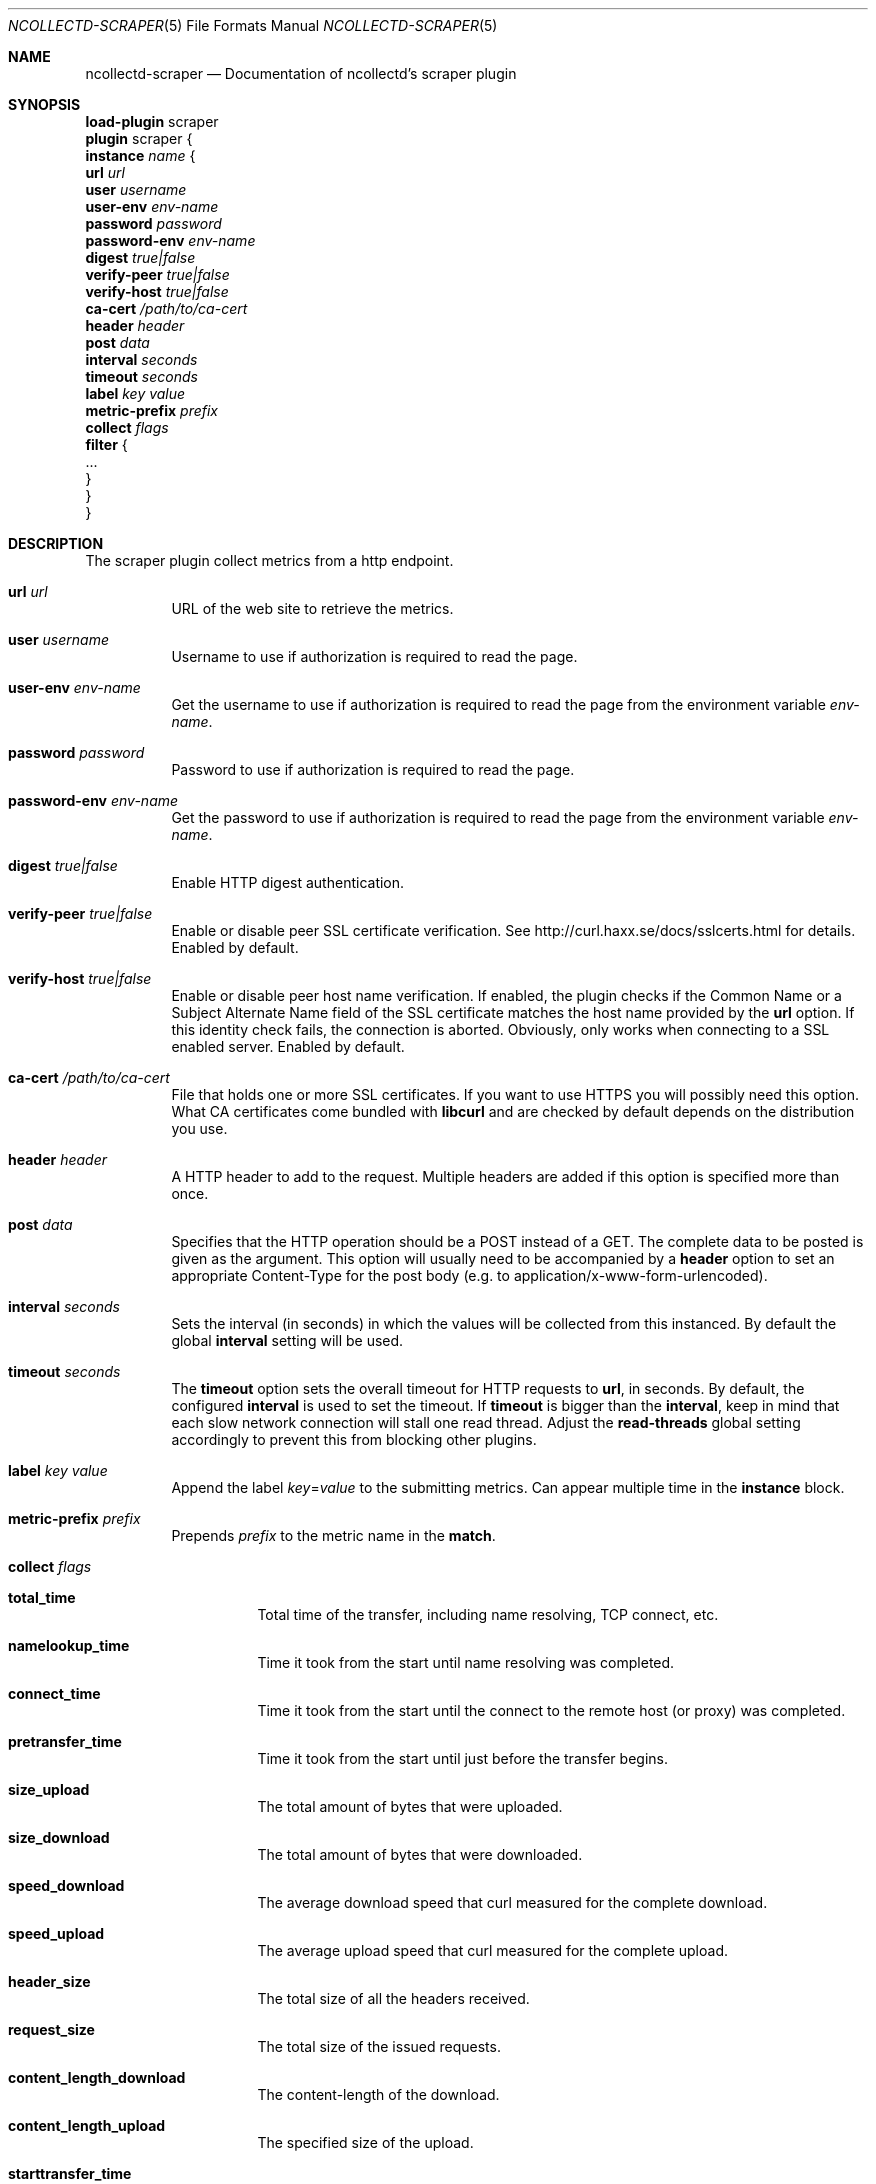 .\" SPDX-License-Identifier: GPL-2.0-only
.Dd @NCOLLECTD_DATE@
.Dt NCOLLECTD-SCRAPER 5
.Os ncollectd @NCOLLECTD_VERSION@
.Sh NAME
.Nm ncollectd-scraper
.Nd Documentation of ncollectd's scraper plugin
.Sh SYNOPSIS
.Bd -literal -compact
\fBload-plugin\fP scraper
\fBplugin\fP scraper {
    \fBinstance\fP \fIname\fP {
        \fBurl\fP \fIurl\fP
        \fBuser\fP \fIusername\fP
        \fBuser-env\fP \fIenv-name\fP
        \fBpassword\fP \fIpassword\fP
        \fBpassword-env\fP \fIenv-name\fP
        \fBdigest\fP \fItrue|false\fP
        \fBverify-peer\fP \fItrue|false\fP
        \fBverify-host\fP \fItrue|false\fP
        \fBca-cert\fP \fI/path/to/ca-cert\fP
        \fBheader\fP \fIheader\fP
        \fBpost\fP \fIdata\fP
        \fBinterval\fP \fIseconds\fP
        \fBtimeout\fP \fIseconds\fP
        \fBlabel\fP \fIkey\fP \fIvalue\fP
        \fBmetric-prefix\fP \fIprefix\fP
        \fBcollect\fP \fIflags\fP
        \fBfilter\fP {
            ...
        }
    }
}
.Ed
.Sh DESCRIPTION
The scraper plugin collect metrics from a http endpoint.
.Bl -tag -width Ds
.It \fBurl\fP \fIurl\fP
URL of the web site to retrieve the metrics.
.It \fBuser\fP \fIusername\fP
Username to use if authorization is required to read the page.
.It \fBuser-env\fP \fIenv-name\fP
Get the username to use if authorization is required to read the page from the
environment variable \fIenv-name\fP.
.It \fBpassword\fP \fIpassword\fP
Password to use if authorization is required to read the page.
.It \fBpassword-env\fP \fIenv-name\fP
Get the password to use if authorization is required to read the page from the
environment variable \fIenv-name\fP.
.It \fBdigest\fP \fItrue|false\fP
Enable HTTP digest authentication.
.It \fBverify-peer\fP \fItrue|false\fP
Enable or disable peer SSL certificate verification.
See
.Lk http://curl.haxx.se/docs/sslcerts.html
for details.
Enabled by default.
.It \fBverify-host\fP \fItrue|false\fP
Enable or disable peer host name verification.
If enabled, the plugin checks if the \f(CWCommon Name\fP or a
\f(CWSubject Alternate Name\fP field of the SSL certificate matches the host
name provided by the \fBurl\fP option.
If this identity check fails, the connection is aborted.
Obviously, only works when connecting to a SSL enabled server.
Enabled by default.
.It \fBca-cert\fP \fI/path/to/ca-cert\fP
File that holds one or more SSL certificates.
If you want to use HTTPS you will possibly need this option.
What CA certificates come bundled with \fBlibcurl\fP and are checked by default
depends on the distribution you use.
.It \fBheader\fP \fIheader\fP
A HTTP header to add to the request.
Multiple headers are added if this option is specified more than once.
.It \fBpost\fP \fIdata\fP
Specifies that the HTTP operation should be a POST instead of a GET.
The complete data to be posted is given as the argument.
This option will usually need to be accompanied by a \fBheader\fP
option to set an appropriate \f(CWContent-Type\fP for the post
body (e.g. to \f(CWapplication/x-www-form-urlencoded\fP).
.It \fBinterval\fP \fIseconds\fP
Sets the interval (in seconds) in which the values will be collected from this
instanced.
By default the global \fBinterval\fP setting will be used.
.It \fBtimeout\fP \fIseconds\fP
The \fBtimeout\fP option sets the overall timeout for HTTP requests
to \fBurl\fP, in seconds.
By default, the configured \fBinterval\fP is used to set the timeout.
If \fBtimeout\fP is bigger than the \fBinterval\fP, keep in mind that each slow
network connection will stall one read thread.
Adjust the \fBread-threads\fP global setting accordingly to prevent this from
blocking other plugins.
.It \fBlabel\fP \fIkey\fP \fIvalue\fP
Append the label \fIkey\fP=\fIvalue\fP to the submitting metrics.
Can appear multiple time in the \fBinstance\fP block.
.It \fBmetric-prefix\fP \fIprefix\fP
Prepends \fIprefix\fP to the metric name in the \fBmatch\fP.
.It \fBcollect\fP \fIflags\fP
.Bl -tag -width Ds
.It \fBtotal_time\fP
Total time of the transfer, including name resolving, TCP connect, etc.
.It \fBnamelookup_time\fP
Time it took from the start until name resolving was completed.
.It \fBconnect_time\fP
Time it took from the start until the connect to the remote host (or proxy)
was completed.
.It \fBpretransfer_time\fP
Time it took from the start until just before the transfer begins.
.It \fBsize_upload\fP
The total amount of bytes that were uploaded.
.It \fBsize_download\fP
The total amount of bytes that were downloaded.
.It \fBspeed_download\fP
The average download speed that curl measured for the complete download.
.It \fBspeed_upload\fP
The average upload speed that curl measured for the complete upload.
.It \fBheader_size\fP
The total size of all the headers received.
.It \fBrequest_size\fP
The total size of the issued requests.
.It \fBcontent_length_download\fP
The content-length of the download.
.It \fBcontent_length_upload\fP
The specified size of the upload.
.It \fBstarttransfer_time\fP
Time it took from the start until the first byte was received.
.It \fBredirect_time\fP
Time it took for all redirection steps include name lookup, connect,
pre-transfer and transfer before final transaction was started.
.It \fBredirect_count\fP
The total number of redirections that were actually followed.
.It \fBnum_connects\fP
The number of new connections that were created to achieve the transfer.
.It \fBappconnect_time\fP
Time it took from the start until the SSL connect/handshake to the remote
host was completed.
.El
.It \fBfilter\fP
Configure a filter to modify or drop the metrics.
See \fBFILTER CONFIGURATION\fP in
.Xr ncollectd.conf 5 .
.El
.Sh "SEE ALSO"
.Xr ncollectd 1 ,
.Xr ncollectd.conf 5
